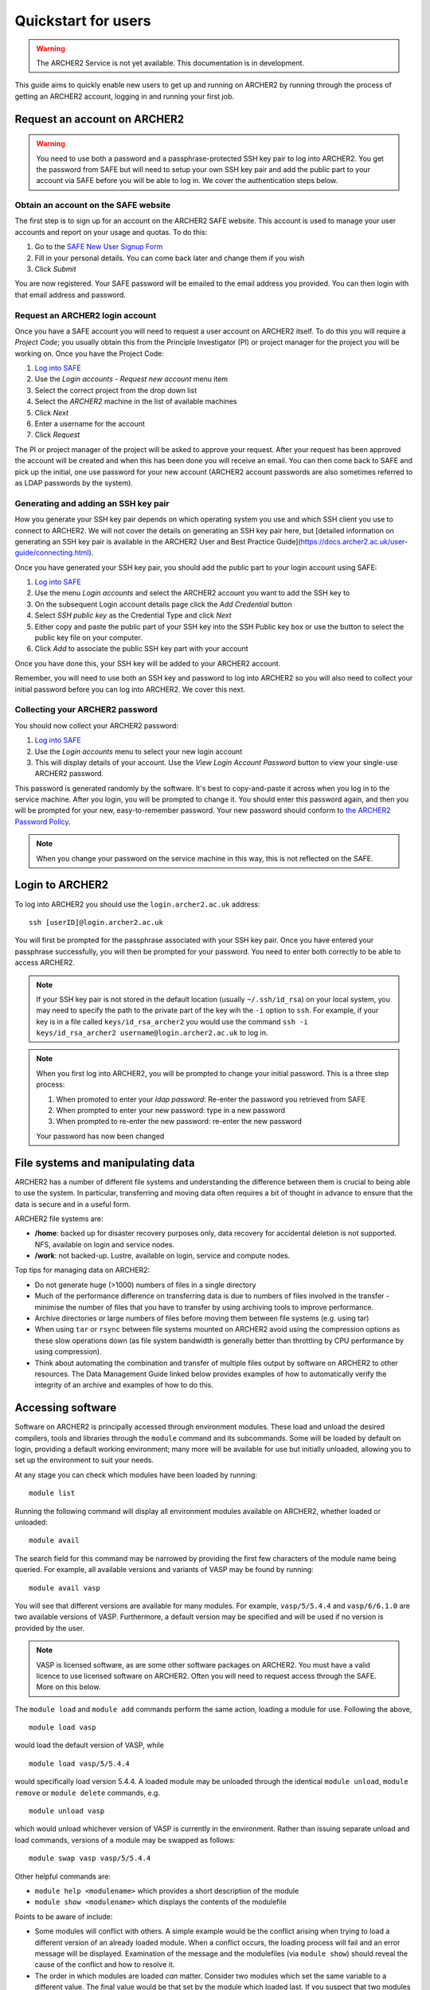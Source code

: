 Quickstart for users
====================

.. warning::

  The ARCHER2 Service is not yet available. This documentation is in
  development.

This guide aims to quickly enable new users to get up and running on 
ARCHER2 by running through the process of getting an ARCHER2 account,
logging in and running your first job.

Request an account on ARCHER2
-----------------------------

.. warning::

  You need to use both a password and a passphrase-protected SSH key pair to log into 
  ARCHER2. You get the password from SAFE but will need to setup your own SSH key 
  pair and add the public part to your account via SAFE before you will be able to 
  log in. We cover the authentication steps below.

Obtain an account on the SAFE website
~~~~~~~~~~~~~~~~~~~~~~~~~~~~~~~~~~~~~

The first step is to sign up for an account on the ARCHER2 SAFE website. This account
is used to manage your user accounts and report on your usage and quotas. To do this:

1. Go to the `SAFE New User Signup Form <https://safe.epcc.ed.ac.uk/signup.jsp>`__
2. Fill in your personal details.  You can come back later and change them if you wish
3. Click *Submit*

You are now registered. Your SAFE password will be emailed to the email address you provided. You can then login 
with that email address and password.

Request an ARCHER2 login account
~~~~~~~~~~~~~~~~~~~~~~~~~~~~~~~~

Once you have a SAFE account you will need to request a user account on ARCHER2 itself.
To do this you will require a *Project Code*; you usually obtain this from the Principle
Investigator (PI) or project manager for the project you will be working on. Once you have
the Project Code:

1. `Log into SAFE <https://safe.epcc.ed.ac.uk>`__
2. Use the *Login accounts - Request new account* menu item
3. Select the correct project from the drop down list
4. Select the *ARCHER2* machine in the list of available machines
5. Click *Next*
6. Enter a username for the account
7. Click *Request* 

The PI or project manager of the project will be asked to approve your request. After your
request has been approved the account will be created and when this has been done you will
receive an email. You can then come back to SAFE and pick up the initial, one use password
for your new account (ARCHER2 account passwords are also sometimes referred to as LDAP
passwords by the system).

Generating and adding an SSH key pair
~~~~~~~~~~~~~~~~~~~~~~~~~~~~~~~~~~~~~

How you generate your SSH key pair depends on which operating system you use and which 
SSH client you use to connect to ARCHER2. We will not cover the details on generating an
SSH key pair here, but [detailed information on generating an SSH key pair is available
in the ARCHER2 User and Best Practice Guide](https://docs.archer2.ac.uk/user-guide/connecting.html).

Once you have generated your SSH key pair, you should add the public part to your
login account using SAFE:

1. `Log into SAFE <https://safe.epcc.ed.ac.uk>`__
2. Use the menu *Login accounts* and select the ARCHER2 account you want to add the SSH key to
3. On the subsequent Login account details page click the *Add Credential* button
4. Select *SSH public key* as the Credential Type and click *Next*
5. Either copy and paste the public part of your SSH key into the SSH Public key box or use the
   button to select the public key file on your computer.
6. Click *Add* to associate the public SSH key part with your account

Once you have done this, your SSH key will be added to your ARCHER2 account.

Remember, you will need to use both an SSH key and password to log into ARCHER2 so you will also
need to collect your initial password before you can log into ARCHER2. We cover this next.

Collecting your ARCHER2 password
~~~~~~~~~~~~~~~~~~~~~~~~~~~~~~~~

You should now collect your ARCHER2 password:

1. `Log into SAFE <https://safe.epcc.ed.ac.uk>`__
2. Use the *Login accounts* menu to select your new login account
3. This will display details of your account. Use the *View Login Account Password* button
   to view your single-use ARCHER2 password.

This password is generated randomly by the software. It's best to copy-and-paste it across
when you log in to the service machine. After you login, you will be prompted to change it.
You should enter this password again, and then you will be prompted for your new,
easy-to-remember password. Your new password should conform to
`the ARCHER2 Password Policy <https://www.archer2.ac.uk/about/policies/passwords_usernames.html>`__.

.. note::

  When you change your password on the service machine in this way, this is not reflected on the SAFE.

Login to ARCHER2
----------------

To log into ARCHER2 you should use the ``login.archer2.ac.uk`` address:

:: 

   ssh [userID]@login.archer2.ac.uk

You will first be prompted for the passphrase associated with your
SSH key pair. Once you have entered your passphrase successfully, you
will then be prompted for your password. You need to enter both 
correctly to be able to access ARCHER2.

.. note::

  If your SSH key pair is not stored in the default location (usually
  ``~/.ssh/id_rsa``) on your local system, you may need to specify the
  path to the private part of the key wih the ``-i`` option to ``ssh``.
  For example, if your key is in a file called ``keys/id_rsa_archer2``
  you would use the command
  ``ssh -i keys/id_rsa_archer2 username@login.archer2.ac.uk``
  to log in.

.. note::

  When you first log into ARCHER2, you will be prompted to change your
  initial password. This is a three step process:
  
  1. When promoted to enter your *ldap password*: Re-enter the password you retrieved from SAFE
  2. When prompted to enter your new password: type in a new password
  3. When prompted to re-enter the new password: re-enter the new password
  
  Your password has now been changed

.. seealso::

  More information on connecting to ARCHER2 is available in :doc:`../user-guide/connecting`.

File systems and manipulating data
----------------------------------

ARCHER2 has a number of different file systems and understanding the difference between them is crucial
to being able to use the system. In particular, transferring and moving data often requires a bit of
thought in advance to ensure that the data is secure and in a useful form.

ARCHER2 file systems are:

* **/home**: backed up for disaster recovery purposes only, data recovery for accidental deletion is not
  supported. NFS, available on login and service nodes.
* **/work**: not backed-up. Lustre, available on login, service and compute nodes.

.. TODO: Need to add the solid state storage to this

Top tips for managing data on ARCHER2:

* Do not generate huge (>1000) numbers of files in a single directory
* Much of the performance difference on transferring data is due to numbers of files involved in the
  transfer - minimise the number of files that you have to transfer by using archiving tools to improve
  performance.
* Archive directories or large numbers of files before moving them between file systems (e.g. using tar)
* When using ``tar`` or ``rsync`` between file systems mounted on ARCHER2 avoid using the compression
  options as these slow operations down (as file system bandwidth is generally better than throttling
  by CPU performance by using compression).
* Think about automating the combination and transfer of multiple files output by software on ARCHER2 to
  other resources. The Data Management Guide linked below provides examples of how to automatically
  verify the integrity of an archive and examples of how to do this.

.. seealso::

  Information on best practice in managing you data is available in the section
  :doc:`../user-guide/data`.

Accessing software
------------------

Software on ARCHER2 is principally accessed through environment modules. These
load and unload the desired compilers, tools and libraries through the
``module`` command and its subcommands. Some will be loaded by default on login,
providing a default working environment; many more will be available for use but
initially unloaded, allowing you to set up the environment to suit your needs.

At any stage you can check which modules have been loaded by running::

  module list

Running the following command will display all environment modules available on
ARCHER2, whether loaded or unloaded::

  module avail

The search field for this command may be narrowed by providing the first few
characters of the module name being queried. For example, all available versions
and variants of VASP may be found by running::

  module avail vasp

You will see that different versions are available for many modules. For
example, ``vasp/5/5.4.4`` and ``vasp/6/6.1.0`` are two available versions of
VASP. Furthermore, a default version may be specified and will be used if no
version is provided by the user.

.. note::

  VASP is licensed software, as are some other software packages on ARCHER2. You must
  have a valid licence to use licensed software on ARCHER2. Often you will need to
  request access through the SAFE. More on this below.

The ``module load`` and ``module add`` commands perform the same action, loading
a module for use. Following the above,

::

  module load vasp

would load the default version of VASP, while

::

  module load vasp/5/5.4.4

would specifically load version 5.4.4. A loaded module may be unloaded through
the identical ``module unload``, ``module remove`` or ``module delete``
commands, e.g.

::

  module unload vasp

which would unload whichever version of VASP is currently in the environment.
Rather than issuing separate unload and load commands, versions of a module may
be swapped as follows::

  module swap vasp vasp/5/5.4.4

Other helpful commands are:

* ``module help <modulename>`` which provides a short description of the module
* ``module show <modulename>`` which displays the contents of the modulefile

Points to be aware of include:

* Some modules will conflict with others. A simple example would be the conflict
  arising when trying to load a different version of an already loaded module.
  When a conflict occurs, the loading process will fail and an error message
  will be displayed. Examination of the message and the modulefiles (via
  ``module show``) should reveal the cause of the conflict and how to resolve
  it.
* The order in which modules are loaded *can* matter. Consider two modules
  which set the same variable to a different value. The final value
  would be that set by the module which loaded last. If you suspect that two
  modules may be interfering with one another, you can examine their contents
  with ``module show``.

Requesting access to licensed software
~~~~~~~~~~~~~~~~~~~~~~~~~~~~~~~~~~~~~~

Some of the software installed on ARCHER2 requires a user to have a valid licence agreed with the 
software owners/developers to be able to use it (for example, VASP). Although you will be able to
load this software on ARCHER2 you will be barred from actually using it until your licence has been
verified.

You request access to licensed software through the EPCC SAFE (the web administration tool you used
to apply for your account and retrieve your initial password) by being added to the appropriate
*Package Group*. To request access to licensed software:

1. Log in to `SAFE <https://safe.epcc.ed.ac.uk>`__
2. Go to the Menu *Login accounts* and select the login account which requires access to the software
3. Click *New Package Group Request*
4. Select the software from the list of available packages and click *Select Package Group*
5. Fill in as much information as possible about your license; at the very least provide the information
   requested at the top of the screen such as the licence holder's name and contact details. If you are
   covered by the license because the licence holder is your supervisor, for example, please state this.
6. Click *Submit*

Your request will then be processed by the ARCHER2 Service Desk who will confirm your license with the
software owners/developers before enabling your access to the software on ARCHER2. This can take several
days (depending on how quickly the software owners/developers take to respond) but you will be advised
once this has been done.

Create a job submission script
------------------------------

To run a program on the ARCHER2 compute nodes you need to write a job submission script that tells the
system how many compute nodes you want to reserve and for how long. You also need to use the ``srun``
command to launch your parallel executable.

.. seealso::

  For a more details on the Slurm scheduler on ARCHER2 and writing job submission scripts see the
  :doc:`../user-guide/scheduler` section of the User and Best Practice Guide.

.. warning::

   Parallel jobs on ARCHER2 should be run from the /work file system as /home is not available on the
   compute nodes - you will see a ``chdir`` or *file not found* error if you try to run a job from the /home file system.

Create a job submission script called ``submit.slurm`` in your space on the work file system using your
favourite text editor. For example, using ``vim``:

::

  auser@eslogin01:~> cd /work/t01/t01/auser
  auser@eslogin01:/work/t01/t01/auser> vim submit.slurm

.. note::
  
  You will need to use your project code and username to get to the correct directory.
  i.e. replace the `t01` above with your project code and replace the username `auser` with your ARCHER2 username.

Paste the following text into your job submission script, replacing ``ENTER_YOUR_BUDGET_CODE_HERE`` with
your budget code e.g. ``e99-ham``.

::

  #!/bin/bash --login

  #SBATCH --job-name=test_job
  #SBATCH --nodes=1
  #SBATCH --tasks-per-node=128
  #SBATCH --cpus-per-task=1
  #SBATCH --time=0:5:0
  #SBATCH --account=ENTER_YOUR_BUDGET_CODE_HERE

  # Load the xthi module to get access to the xthi program
  module load xthi

  # srun launches the parallel program based on the SBATCH options
  srun --cpu-bind=cores xthi

Submit your job to the queue
----------------------------

You submit your job to the queues using the ``sbatch`` command:

::

  auser@eslogin01:/work/t01/t01/auser> sbatch submit.slurm
  Submitted batch job 23996
  
  The value returned is your *Job ID*.

Monitoring your job
-------------------

You use the ``squeue`` command to examine jobs in the queue. Use:

::

  auser@eslogin01:/work/t01/t01/auser> squeue -u $USER

To list all the jobs **you** have in the queue. ``squeue`` on its own lists all jobs
in the queue from all users.

Checking the output from the job
--------------------------------

The job submission script above should write the output to a file called ``slurm-<jobID>.out``
(i.e. if the Job ID was 23996, the file would be ``slurm-23996.out``), you can check the contents
of this file with the ``cat`` command. If the job was successful you should see output that looks
something like:

:: 

  auser@eslogin01:/work/t01/t01/auser> cat slurm-23996.out
  Hello from rank 20, thread 0, on nid00001. (core affinity = 20)
  Hello from rank 27, thread 0, on nid00001. (core affinity = 27)
  Hello from rank 23, thread 0, on nid00001. (core affinity = 23)
  Hello from rank 34, thread 0, on nid00001. (core affinity = 34)
  Hello from rank 18, thread 0, on nid00001. (core affinity = 18)
  Hello from rank 33, thread 0, on nid00001. (core affinity = 33)
  Hello from rank 19, thread 0, on nid00001. (core affinity = 19)
  Hello from rank 22, thread 0, on nid00001. (core affinity = 22)
  Hello from rank 6, thread 0, on nid00001. (core affinity = 6)
  Hello from rank 26, thread 0, on nid00001. (core affinity = 26)
  Hello from rank 31, thread 0, on nid00001. (core affinity = 31)
  Hello from rank 21, thread 0, on nid00001. (core affinity = 21)
  Hello from rank 35, thread 0, on nid00001. (core affinity = 35)
  Hello from rank 32, thread 0, on nid00001. (core affinity = 32)
  Hello from rank 28, thread 0, on nid00001. (core affinity = 28)
  Hello from rank 25, thread 0, on nid00001. (core affinity = 25)
  Hello from rank 24, thread 0, on nid00001. (core affinity = 24)
  Hello from rank 30, thread 0, on nid00001. (core affinity = 30)
  Hello from rank 29, thread 0, on nid00001. (core affinity = 29)
  Hello from rank 10, thread 0, on nid00001. (core affinity = 10)
  Hello from rank 2, thread 0, on nid00001. (core affinity = 2)
  Hello from rank 11, thread 0, on nid00001. (core affinity = 11)
  Hello from rank 0, thread 0, on nid00001. (core affinity = 0)
  Hello from rank 1, thread 0, on nid00001. (core affinity = 1)
  Hello from rank 7, thread 0, on nid00001. (core affinity = 7)
  Hello from rank 4, thread 0, on nid00001. (core affinity = 4)
  Hello from rank 3, thread 0, on nid00001. (core affinity = 3)
  Hello from rank 5, thread 0, on nid00001. (core affinity = 5)
  Hello from rank 8, thread 0, on nid00001. (core affinity = 8)
  Hello from rank 9, thread 0, on nid00001. (core affinity = 9)
  Hello from rank 12, thread 0, on nid00001. (core affinity = 12)
  Hello from rank 13, thread 0, on nid00001. (core affinity = 13)
  Hello from rank 14, thread 0, on nid00001. (core affinity = 14)
  Hello from rank 15, thread 0, on nid00001. (core affinity = 15)
  Hello from rank 16, thread 0, on nid00001. (core affinity = 16)
  Hello from rank 17, thread 0, on nid00001. (core affinity = 17)
  ... output trimmed ...

If something has gone wrong, you will find any error messages in the file instead of the
expected output.

Acknowledging ARCHER2
---------------------

.. TODO: Update with DOI for ARCHER2, once we have it

You should use the following phrase to acknowledge ARCHER2 in all research outputs that have used the facility:

This work used the ARCHER2 UK National Supercomputing Service (https://www.archer2.ac.uk).

You should also tag outputs with the keyword ARCHER2 whenever possible.

Useful Links
------------

If you plan to compile your own programs on ARCHER2, you may also want to look at
:doc:`quickstart-developers`.

Links to other documentation you may find useful:

* :doc:`ARCHER2 User and Best Practice Guide <../user-guide/overview>` - Covers all aspects of use of the ARCHER2 service. This includes fundamentals (required by all users to use the system effectively), best practice for getting the most out of ARCHER2, and more advanced technical topics.
* `Cray Programming Environment User Guide <https://pubs.cray.com/content/S-2529/17.05/xctm-series-programming-environment-user-guide-1705-s-2529/introduction>`__